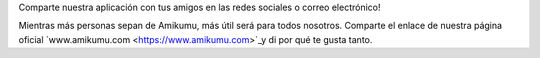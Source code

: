 Comparte nuestra aplicación con tus amigos en las redes sociales o correo electrónico!

Mientras más personas sepan de Amikumu, más útil será para todos nosotros. Comparte el enlace de nuestra página oficial `www.amikumu.com <https://www.amikumu.com>`_y di por qué te gusta tanto.
